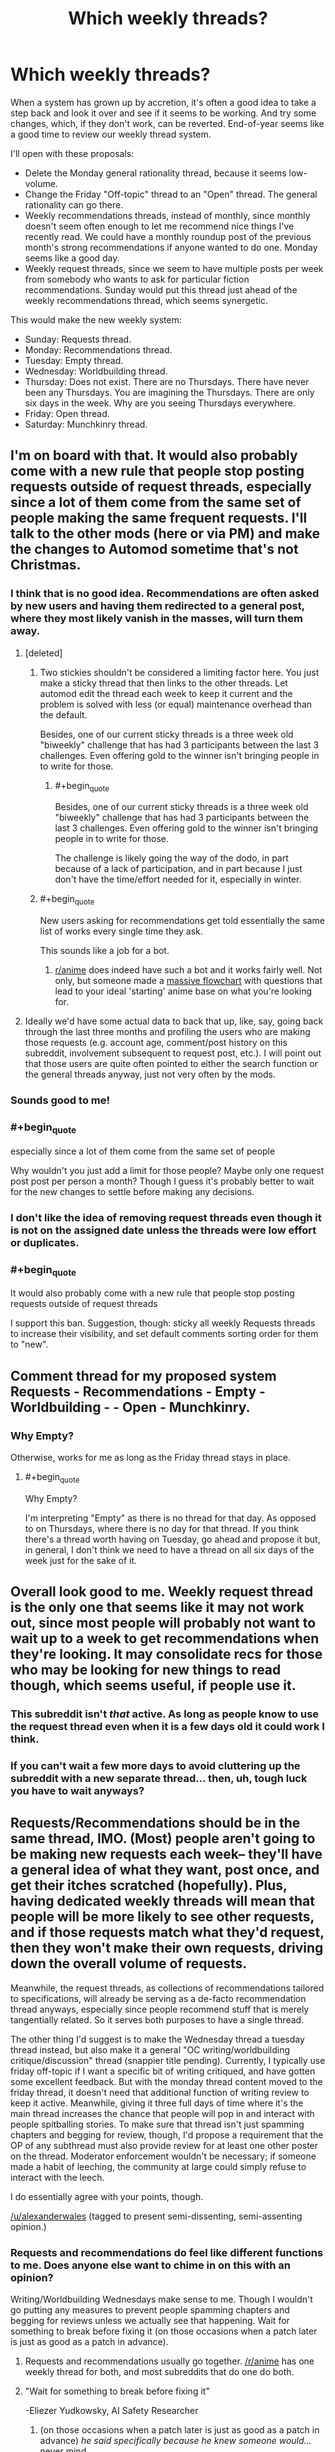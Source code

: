 #+TITLE: Which weekly threads?

* Which weekly threads?
:PROPERTIES:
:Author: EliezerYudkowsky
:Score: 87
:DateUnix: 1545692904.0
:FlairText: META
:END:
When a system has grown up by accretion, it's often a good idea to take a step back and look it over and see if it seems to be working. And try some changes, which, if they don't work, can be reverted. End-of-year seems like a good time to review our weekly thread system.

I'll open with these proposals:

- Delete the Monday general rationality thread, because it seems low-volume.
- Change the Friday "Off-topic" thread to an "Open" thread. The general rationality can go there.
- Weekly recommendations threads, instead of monthly, since monthly doesn't seem often enough to let me recommend nice things I've recently read. We could have a monthly roundup post of the previous month's strong recommendations if anyone wanted to do one. Monday seems like a good day.
- Weekly request threads, since we seem to have multiple posts per week from somebody who wants to ask for particular fiction recommendations. Sunday would put this thread just ahead of the weekly recommendations thread, which seems synergetic.

This would make the new weekly system:

- Sunday: Requests thread.
- Monday: Recommendations thread.
- Tuesday: Empty thread.
- Wednesday: Worldbuilding thread.
- Thursday: Does not exist. There are no Thursdays. There have never been any Thursdays. You are imagining the Thursdays. There are only six days in the week. Why are you seeing Thursdays everywhere.
- Friday: Open thread.
- Saturday: Munchkinry thread.


** I'm on board with that. It would also probably come with a new rule that people stop posting requests outside of request threads, especially since a lot of them come from the same set of people making the same frequent requests. I'll talk to the other mods (here or via PM) and make the changes to Automod sometime that's not Christmas.
:PROPERTIES:
:Author: alexanderwales
:Score: 43
:DateUnix: 1545702707.0
:END:

*** I think that is no good idea. Recommendations are often asked by new users and having them redirected to a general post, where they most likely vanish in the masses, will turn them away.
:PROPERTIES:
:Author: Agasthenes
:Score: 18
:DateUnix: 1545728503.0
:END:

**** [deleted]
:PROPERTIES:
:Score: 17
:DateUnix: 1545743145.0
:END:

***** Two stickies shouldn't be considered a limiting factor here. You just make a sticky thread that then links to the other threads. Let automod edit the thread each week to keep it current and the problem is solved with less (or equal) maintenance overhead than the default.

Besides, one of our current sticky threads is a three week old "biweekly" challenge that has had 3 participants between the last 3 challenges. Even offering gold to the winner isn't bringing people in to write for those.
:PROPERTIES:
:Author: MilesSand
:Score: 3
:DateUnix: 1545758016.0
:END:

****** #+begin_quote
  Besides, one of our current sticky threads is a three week old "biweekly" challenge that has had 3 participants between the last 3 challenges. Even offering gold to the winner isn't bringing people in to write for those.
#+end_quote

The challenge is likely going the way of the dodo, in part because of a lack of participation, and in part because I just don't have the time/effort needed for it, especially in winter.
:PROPERTIES:
:Author: alexanderwales
:Score: 5
:DateUnix: 1545778630.0
:END:


***** #+begin_quote
  New users asking for recommendations get told essentially the same list of works every single time they ask.
#+end_quote

This sounds like a job for a bot.
:PROPERTIES:
:Author: GeneralExtension
:Score: 3
:DateUnix: 1545776214.0
:END:

****** [[/r/anime][r/anime]] does indeed have such a bot and it works fairly well. Not only, but someone made a [[https://imgur.com/gallery/yPVPj9Q][massive flowchart]] with questions that lead to your ideal 'starting' anime base on what you're looking for.
:PROPERTIES:
:Author: SimoneNonvelodico
:Score: 5
:DateUnix: 1545827292.0
:END:


**** Ideally we'd have some actual data to back that up, like, say, going back through the last three months and profiling the users who are making those requests (e.g. account age, comment/post history on this subreddit, involvement subsequent to request post, etc.). I will point out that those users are quite often pointed to either the search function or the general threads anyway, just not very often by the mods.
:PROPERTIES:
:Author: alexanderwales
:Score: 2
:DateUnix: 1545778526.0
:END:


*** Sounds good to me!
:PROPERTIES:
:Author: PeridexisErrant
:Score: 2
:DateUnix: 1545722064.0
:END:


*** #+begin_quote
  especially since a lot of them come from the same set of people
#+end_quote

Why wouldn't you just add a limit for those people? Maybe only one request post post per person a month? Though I guess it's probably better to wait for the new changes to settle before making any decisions.
:PROPERTIES:
:Author: Makin-
:Score: 2
:DateUnix: 1545738415.0
:END:


*** I don't like the idea of removing request threads even though it is not on the assigned date unless the threads were low effort or duplicates.
:PROPERTIES:
:Author: Pandoraboxhelp
:Score: 2
:DateUnix: 1545816510.0
:END:


*** #+begin_quote
  It would also probably come with a new rule that people stop posting requests outside of request threads
#+end_quote

I support this ban. Suggestion, though: sticky all weekly Requests threads to increase their visibility, and set default comments sorting order for them to "new".
:PROPERTIES:
:Author: Noumero
:Score: 1
:DateUnix: 1545768053.0
:END:


** Comment thread for my proposed system Requests - Recommendations - Empty - Worldbuilding - - Open - Munchkinry.
:PROPERTIES:
:Author: EliezerYudkowsky
:Score: 15
:DateUnix: 1545692983.0
:END:

*** Why Empty?

Otherwise, works for me as long as the Friday thread stays in place.
:PROPERTIES:
:Author: CouteauBleu
:Score: 8
:DateUnix: 1545694291.0
:END:

**** #+begin_quote
  Why Empty?
#+end_quote

I'm interpreting "Empty" as there is no thread for that day. As opposed to on Thursdays, where there is no day for that thread. If you think there's a thread worth having on Tuesday, go ahead and propose it but, in general, I don't think we need to have a thread on all six days of the week just for the sake of it.
:PROPERTIES:
:Author: somerandomguy2008
:Score: 15
:DateUnix: 1545759550.0
:END:


** Overall look good to me. Weekly request thread is the only one that seems like it may not work out, since most people will probably not want to wait up to a week to get recommendations when they're looking. It may consolidate recs for those who may be looking for new things to read though, which seems useful, if people use it.
:PROPERTIES:
:Author: DaystarEld
:Score: 13
:DateUnix: 1545700697.0
:END:

*** This subreddit isn't /that/ active. As long as people know to use the request thread even when it is a few days old it could work I think.
:PROPERTIES:
:Author: Bowbreaker
:Score: 10
:DateUnix: 1545701710.0
:END:


*** If you can't wait a few more days to avoid cluttering up the subreddit with a new separate thread... then, uh, tough luck you have to wait anyways?
:PROPERTIES:
:Author: EliezerYudkowsky
:Score: 7
:DateUnix: 1545719199.0
:END:


** Requests/Recommendations should be in the same thread, IMO. (Most) people aren't going to be making new requests each week-- they'll have a general idea of what they want, post once, and get their itches scratched (hopefully). Plus, having dedicated weekly threads will mean that people will be more likely to see other requests, and if those requests match what they'd request, then they won't make their own requests, driving down the overall volume of requests.

Meanwhile, the request threads, as collections of recommendations tailored to specifications, will already be serving as a de-facto recommendation thread anyways, especially since people recommend stuff that is merely tangentially related. So it serves both purposes to have a single thread.

The other thing I'd suggest is to make the Wednesday thread a tuesday thread instead, but also make it a general "OC writing/worldbuilding critique/discussion" thread (snappier title pending). Currently, I typically use friday off-topic if I want a specific bit of writing critiqued, and have gotten some excellent feedback. But with the monday thread content moved to the friday thread, it doesn't need that additional function of writing review to keep it active. Meanwhile, giving it three full days of time where it's the main thread increases the chance that people will pop in and interact with people spitballing stories. To make sure that thread isn't just spamming chapters and begging for review, though, I'd propose a requirement that the OP of any subthread must also provide review for at least one other poster on the thread. Moderator enforcement wouldn't be necessary; if someone made a habit of leeching, the community at large could simply refuse to interact with the leech.

I do essentially agree with your points, though.

[[/u/alexanderwales]] (tagged to present semi-dissenting, semi-assenting opinion.)
:PROPERTIES:
:Author: GaBeRockKing
:Score: 15
:DateUnix: 1545721128.0
:END:

*** Requests and recommendations do feel like different functions to me. Does anyone else want to chime in on this with an opinion?

Writing/Worldbuilding Wednesdays make sense to me. Though I wouldn't go putting any measures to prevent people spamming chapters and begging for reviews unless we actually see that happening. Wait for something to break before fixing it (on those occasions when a patch later is just as good as a patch in advance).
:PROPERTIES:
:Author: EliezerYudkowsky
:Score: 5
:DateUnix: 1545727185.0
:END:

**** Requests and recommendations usually go together. [[/r/anime]] has one weekly thread for both, and most subreddits that do one do both.
:PROPERTIES:
:Score: 14
:DateUnix: 1545729120.0
:END:


**** "Wait for something to break before fixing it"

-Eliezer Yudkowsky, AI Safety Researcher
:PROPERTIES:
:Author: somerandomguy2008
:Score: 17
:DateUnix: 1545759942.0
:END:

***** (on those occasions when a patch later is just as good as a patch in advance) /he said specifically because he knew someone would.../ never mind.
:PROPERTIES:
:Author: EliezerYudkowsky
:Score: 19
:DateUnix: 1545772269.0
:END:


**** Hmm. Now that it's brought up, requests and recommendations really do seem to be two sides of the same coin. One is requesting a specialized, personalized recommendation while the other is broadcasting an unrequested general rec.

(most posts in both threads are parts of key/value pairs: a subset of recommendation criteria and fics that fulfill that criteria. General recommendations are simply responding to the request of "what things do you think [[/r/rational]] would like". )
:PROPERTIES:
:Author: ketura
:Score: 6
:DateUnix: 1545735163.0
:END:


**** I second requests and recommendations going together, they seem like different flavours of the same thing
:PROPERTIES:
:Author: Zephyr101198
:Score: 3
:DateUnix: 1545773365.0
:END:


*** FWIW, we did have a weekly "Writing Skills" thread ([[https://www.reddit.com/r/rational/search?q=writing+skills&restrict_sr=on&sort=relevance&t=all][see here]]), but it was posted independently by [[/u/xamueljones]] and then never canonized/automated in the same way that the monthly recommendation thread was.

I don't object to bringing it back. The big risk is that there are a bunch of automated threads that don't get much discussion ... ideally we'd have automation for the automation that would generate an overview of discussion activity and flag things for review.
:PROPERTIES:
:Author: alexanderwales
:Score: 4
:DateUnix: 1545779161.0
:END:

**** #+begin_quote
  ideally we'd have automation for the automation that would generate an overview of discussion activity and flag things for review
#+end_quote

Well, for certain definitions of "automation"...

I can start updating [[https://docs.google.com/spreadsheets/d/1NWuBAATJVbEQEUWcUy7Jt5D5URJfXkiMj3e3Hzq69do/edit?usp=sharing][my (newly updated) spreadsheet]] weekly. What values do you want to watch for, aside from the obvious ones I'm already tracking?
:PROPERTIES:
:Author: Noumero
:Score: 2
:DateUnix: 1545864325.0
:END:

***** Hrm. One thing that might be nice is to see the number of commentators on each thread, or possibly across threads, though I don't actually know what that query would look like. It's not a huge problem if any one of these threads exists to give a relatively small number of the same people a place to talk to each other, but it /would/ be a good data point to have.

Other than that, the spreadsheet is great and provides a lot of useful data.
:PROPERTIES:
:Author: alexanderwales
:Score: 1
:DateUnix: 1545888338.0
:END:

****** #+begin_quote
  One thing that might be nice is to see the number of commentators on each thread
#+end_quote

Hm. Well, gathering information about posters is [[https://old.reddit.com/r/bigquery/comments/3cej2b/17_billion_reddit_comments_loaded_on_bigquery/ct3za0t/][a solved problem]]. Technically all we need to do now is to modify that query to target not the entire subreddit, but only the threads from a list of links. The rest could be done through spreadsheet magic.

But I imagine it sounds easier than it is, and I'm completely unfamiliar with SQL. We could ask for help in an off-topic thread, I suppose.

#+begin_quote
  Other than that, the spreadsheet is great and provides a lot of useful data.
#+end_quote

I added some links for easier navigation, and charts. Charts are fun.

I'll be updating it each Saturday, adding in information about the preceding week. Perhaps put a link to it somewhere, for more convenient access? On [[/r/rational][r/rational]]'s wiki, perhaps?
:PROPERTIES:
:Author: Noumero
:Score: 1
:DateUnix: 1545947235.0
:END:


** #+begin_quote
  Tuesday: Empty thread.
#+end_quote

What does that mean?
:PROPERTIES:
:Author: Bowbreaker
:Score: 7
:DateUnix: 1545701574.0
:END:

*** There is no scheduled thread.
:PROPERTIES:
:Author: ketura
:Score: 9
:DateUnix: 1545710606.0
:END:

**** Yep.
:PROPERTIES:
:Author: EliezerYudkowsky
:Score: 3
:DateUnix: 1545726993.0
:END:


** Is this a thing we need to worry about? This subreddit is tiny, and low volume. Let's let people post whatever they want and we can tighten things up when we actually have a problem.
:PROPERTIES:
:Author: eaglejarl
:Score: 7
:DateUnix: 1545765854.0
:END:


** I was born on the last Thursday. It was Christmas. Christmas day, December 25th, 1969, (Capricorn) to be exact. A lot of smart, well-informed people insist that the last Thursday was the zero time, January 1st 1970. But zero time was technically always off. Programmers hate complicated maths problems. And well, we hate complicated physics problems even more. Only last year did the TAI finally stopped dragging their feet and finally ammend zero time to be Wednesday, December 31st, 1969 23:59 and 58 seconds, due to previous leap second errors. January 1st 1970 was a Friday, we just didn't know it back then. A lot of unpleasantness was addressed about that during the previous TAI conference and I don't intend to dig any further and pick open old wounds.

Anyway, I'm looking forward to the next Thursday! The TAI made up for their previous error and so the next zero time is February 7th, 2036 and it's going to be great! Already though, I can tell a lot of busy bodies will be trying to explain that no, zero time is somehow two years later, in 2038. Clearly, they've been in a cacoon for the last five decades, and have missed this little thing. You might have heard of it. It's called the Internet. Ya, Hello? Call me, maybe, when you've hatched. It's a big deal, Capital I and everything, just like mother. And At 6:28 and 14 seconds on February 7th, 2036 we can all feast our many eyes and experience the transition from Friday, back to a proper Thursday. I'm really looking forward, even though it's not my birthday, not exactly. Although, I hear Harlan Stenn is a big fan and plans on making future Thursdays possible as well.
:PROPERTIES:
:Author: Afforess
:Score: 4
:DateUnix: 1545722913.0
:END:


** Sounds good to me. The only alteration I might do is move the Sunday thread to a weekday, as it seems to me that weekend weekly threads are slower (tho this is a hunch supported by no data).
:PROPERTIES:
:Author: ketura
:Score: 3
:DateUnix: 1545710571.0
:END:


** #+begin_quote
  Delete the Monday general rationality thread, because it seems low-volume.
#+end_quote

Why not move it to monthly, and see if that's enough volume?
:PROPERTIES:
:Author: GeneralExtension
:Score: 3
:DateUnix: 1545776283.0
:END:

*** You would have to sticky it. Otherwise, there is no way it will stay in the front page for the whole month. And if you keep doing it month after month, that permanently takes up one of the two sticky threads slots.
:PROPERTIES:
:Author: erwgv3g34
:Score: 4
:DateUnix: 1545835355.0
:END:


** I hear [[/u/Agasthenes]] on requests being mostly made by new users, and I hear other people on combining requests and recommendations.

So I'm suggesting that we have combined threads, twice a week?
:PROPERTIES:
:Author: aldonius
:Score: 2
:DateUnix: 1545737602.0
:END:


** Looks good to me but I also think recommendations and requests should be combined. We're not such a large subreddit that would in any way lead to difficulty in navigation, it'd still be easy to read through the whole thread, so I don't see any downside to increasing the density of comments on one thread.
:PROPERTIES:
:Score: 2
:DateUnix: 1545729240.0
:END:

*** It might be helpful if they weren't tangled up together.

One way to do this in the same post:

R&R Post (which says "only comment on the first two comments.")

-Comment: Requests here.

-Comment: Recommendations here.
:PROPERTIES:
:Author: GeneralExtension
:Score: 2
:DateUnix: 1545776651.0
:END:

**** I really don't think so. There just aren't enough comments in this sub for that to be a concern. There'll probably be no more than 10 top level comments on any given thread, easy to scroll through and skim everything.
:PROPERTIES:
:Score: 2
:DateUnix: 1545776760.0
:END:


** I've always thought that this subreddit could do with some sort of a "questions that don't deserve their own thread" thread.

I'm not sure how that could fit into the weekly system, but I thought I'd throw the recommendation out there.
:PROPERTIES:
:Author: lillarty
:Score: 1
:DateUnix: 1545978418.0
:END:
